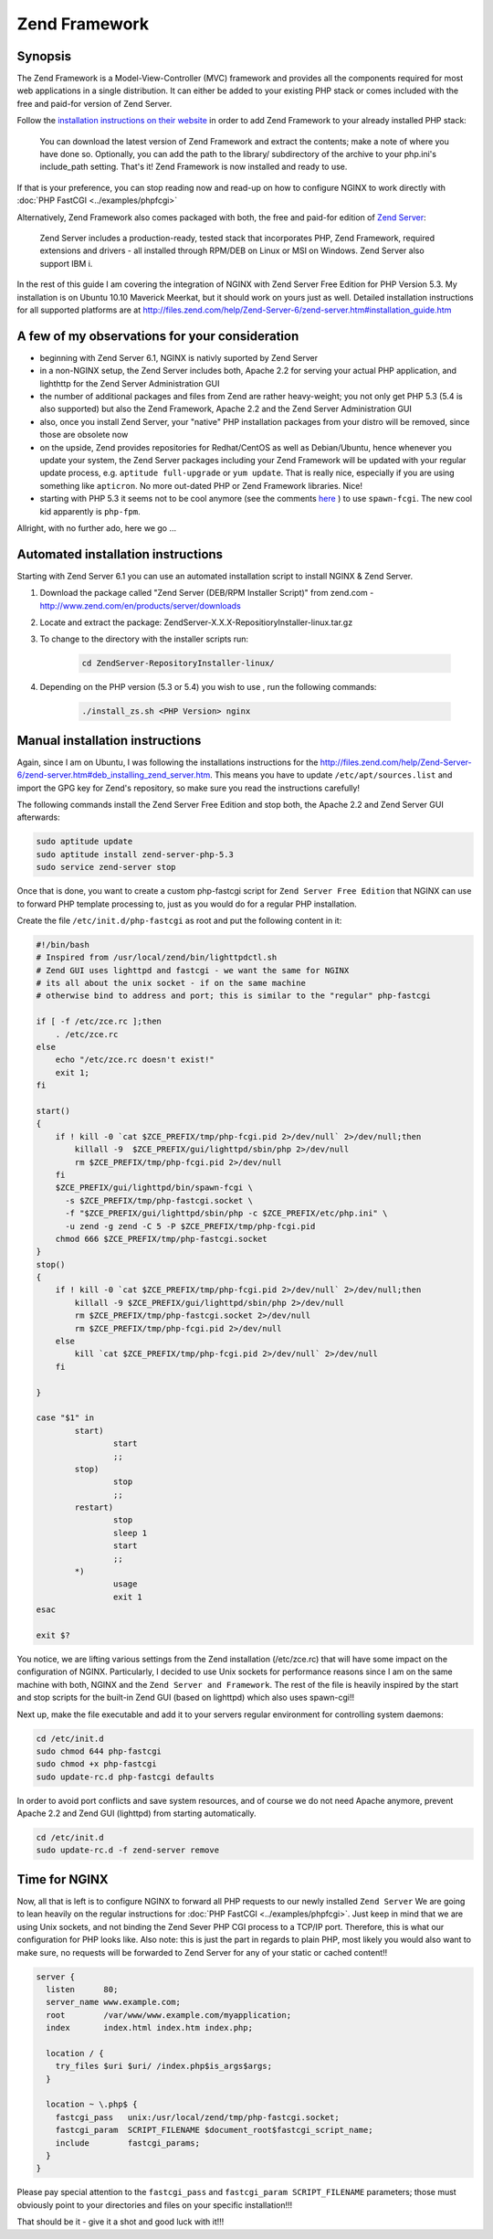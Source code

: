 
.. meta::
   :description: A sample NGINX configuration for Zend Framework.

Zend Framework
==============

Synopsis
--------

The Zend Framework is a Model-View-Controller (MVC) framework and provides all the components required for most web applications in a single distribution. It can either be added to your existing PHP stack or comes included with the free and paid-for version of Zend Server.

Follow the `installation instructions on their website <https://framework.zend.com/manual/1.12/en/learning.quickstart.create-project.html>`_ in order to add Zend Framework to your already installed PHP stack:

    You can download the latest version of Zend Framework and extract the contents; make a note of where you have done so.
    Optionally, you can add the path to the library/ subdirectory of the archive to your php.ini's include_path setting.
    That's it! Zend Framework is now installed and ready to use.

If that is your preference, you can stop reading now and read-up on how to configure NGINX to work directly with :doc:`PHP FastCGI <../examples/phpfcgi>`

Alternatively, Zend Framework also comes packaged with both, the free and paid-for edition of `Zend Server <http://www.zend.com/en/products/zend_server>`_:

    Zend Server includes a production-ready, tested stack that incorporates PHP, Zend Framework, required extensions and drivers - all installed through RPM/DEB on Linux or MSI on Windows. Zend Server also support IBM i.

In the rest of this guide I am covering the integration of NGINX with Zend Server Free Edition for PHP Version 5.3. My installation is on Ubuntu 10.10 Maverick Meerkat, but it should work on yours just as well. Detailed installation instructions for all supported platforms are at http://files.zend.com/help/Zend-Server-6/zend-server.htm#installation_guide.htm

A few of my observations for your consideration
-----------------------------------------------

* beginning with Zend Server 6.1, NGINX is nativly suported by Zend Server
* in a non-NGINX setup, the Zend Server includes both, Apache 2.2 for serving your actual PHP application, and lighthttp for the Zend Server Administration GUI
* the number of additional packages and files from Zend are rather heavy-weight; you not only get PHP 5.3 (5.4 is also supported) but also the Zend Framework, Apache 2.2 and the Zend Server Administration GUI
* also, once you install Zend Server, your "native" PHP installation packages from your distro will be removed, since those are obsolete now
* on the upside, Zend provides repositories for Redhat/CentOS as well as Debian/Ubuntu, hence whenever you update your system, the Zend Server packages including your Zend Framework will be updated  with your regular update process, e.g. ``aptitude full-upgrade`` or ``yum update``. That is really nice, especially if you are using something like ``apticron``. No more out-dated PHP or Zend Framework libraries. Nice!
* starting with PHP 5.3 it seems not to be cool anymore (see the comments `here <https://www.linode.com/docs/websites/nginx/nginx-and-phpfastcgi-on-ubuntu-10-10-maverick/>`_ ) to use ``spawn-fcgi``. The new cool kid apparently is ``php-fpm``.

Allright, with no further ado, here we go ...

Automated installation instructions
-----------------------------------

Starting with Zend Server 6.1 you can use an automated installation script to install NGINX & Zend Server.

#. Download the package called "Zend Server (DEB/RPM Installer Script)" from zend.com - http://www.zend.com/en/products/server/downloads

#. Locate and extract the package: ZendServer-X.X.X-RepositioryInstaller-linux.tar.gz

#. To change to the directory with the installer scripts run:

    .. code-block:: bash

        cd ZendServer-RepositoryInstaller-linux/

#. Depending on the PHP version (5.3 or 5.4) you wish to use , run the following commands:

    .. code-block:: bash

        ./install_zs.sh <PHP Version> nginx

Manual installation instructions
--------------------------------

Again, since I am on Ubuntu, I was following the installations instructions for the http://files.zend.com/help/Zend-Server-6/zend-server.htm#deb_installing_zend_server.htm. This means you have to update ``/etc/apt/sources.list`` and import the GPG key for Zend's repository, so make sure you read the instructions carefully!

The following commands install the Zend Server Free Edition and stop both, the Apache 2.2 and Zend Server GUI afterwards:

.. code-block:: bash

    sudo aptitude update
    sudo aptitude install zend-server-php-5.3
    sudo service zend-server stop

Once that is done, you want to create a custom php-fastcgi script for ``Zend Server Free Edition`` that NGINX can use to forward PHP template processing to, just as you would do for a regular PHP installation. 

Create the file ``/etc/init.d/php-fastcgi`` as root and put the following content in it:

.. code-block:: bash

    #!/bin/bash
    # Inspired from /usr/local/zend/bin/lighttpdctl.sh
    # Zend GUI uses lighttpd and fastcgi - we want the same for NGINX
    # its all about the unix socket - if on the same machine
    # otherwise bind to address and port; this is similar to the "regular" php-fastcgi

    if [ -f /etc/zce.rc ];then
        . /etc/zce.rc
    else
        echo "/etc/zce.rc doesn't exist!"
        exit 1;
    fi

    start()
    {
        if ! kill -0 `cat $ZCE_PREFIX/tmp/php-fcgi.pid 2>/dev/null` 2>/dev/null;then
            killall -9  $ZCE_PREFIX/gui/lighttpd/sbin/php 2>/dev/null
            rm $ZCE_PREFIX/tmp/php-fcgi.pid 2>/dev/null
        fi
        $ZCE_PREFIX/gui/lighttpd/bin/spawn-fcgi \
          -s $ZCE_PREFIX/tmp/php-fastcgi.socket \
          -f "$ZCE_PREFIX/gui/lighttpd/sbin/php -c $ZCE_PREFIX/etc/php.ini" \
          -u zend -g zend -C 5 -P $ZCE_PREFIX/tmp/php-fcgi.pid
        chmod 666 $ZCE_PREFIX/tmp/php-fastcgi.socket
    }
    stop()
    {
        if ! kill -0 `cat $ZCE_PREFIX/tmp/php-fcgi.pid 2>/dev/null` 2>/dev/null;then
            killall -9 $ZCE_PREFIX/gui/lighttpd/sbin/php 2>/dev/null
            rm $ZCE_PREFIX/tmp/php-fastcgi.socket 2>/dev/null
            rm $ZCE_PREFIX/tmp/php-fcgi.pid 2>/dev/null
        else
            kill `cat $ZCE_PREFIX/tmp/php-fcgi.pid 2>/dev/null` 2>/dev/null
        fi

    }

    case "$1" in
            start)
                    start
                    ;;
            stop)
                    stop
                    ;;
            restart)
                    stop
                    sleep 1
                    start
                    ;;
            *)
                    usage
                    exit 1
    esac

    exit $?

You notice, we are lifting various settings from the Zend installation (/etc/zce.rc) that will have some impact on the configuration of NGINX. Particularly, I decided to use Unix sockets for performance reasons since I am on the same machine with both, NGINX and the ``Zend Server and Framework``. The rest of the file is heavily inspired by the start and stop scripts for the built-in Zend GUI (based on lighttpd) which also uses spawn-cgi!!

Next up, make the file executable and add it to your servers regular environment for controlling system daemons:

.. code-block:: bash

    cd /etc/init.d
    sudo chmod 644 php-fastcgi
    sudo chmod +x php-fastcgi
    sudo update-rc.d php-fastcgi defaults

In order to avoid port conflicts and save system resources, and of course we do not need Apache anymore, prevent Apache 2.2 and Zend GUI (lighttpd) from starting automatically.

.. code-block:: bash

    cd /etc/init.d
    sudo update-rc.d -f zend-server remove

Time for NGINX
--------------

Now, all that is left is to configure NGINX to forward all PHP requests to our newly installed ``Zend Server``
We are going to lean heavily on the regular instructions for :doc:`PHP FastCGI <../examples/phpfcgi>`. Just keep in mind that we are using Unix sockets, and not binding the Zend Sever PHP CGI process to a TCP/IP port. Therefore, this is what our configuration for PHP looks like. Also note: this is just the part in regards to plain PHP, most likely you would also want to make sure, no requests will be forwarded to Zend Server for any of your static or cached content!!

.. code-block:: nginx

    server {
      listen      80;
      server_name www.example.com;
      root        /var/www/www.example.com/myapplication;
      index       index.html index.htm index.php;

      location / {
        try_files $uri $uri/ /index.php$is_args$args;
      }

      location ~ \.php$ {
        fastcgi_pass   unix:/usr/local/zend/tmp/php-fastcgi.socket;
        fastcgi_param  SCRIPT_FILENAME $document_root$fastcgi_script_name;
        include        fastcgi_params;
      }
    }

Please pay special attention to the ``fastcgi_pass`` and ``fastcgi_param SCRIPT_FILENAME`` parameters; those must obviously point to your directories and files on your specific installation!!!

That should be it - give it a shot and good luck with it!!!

